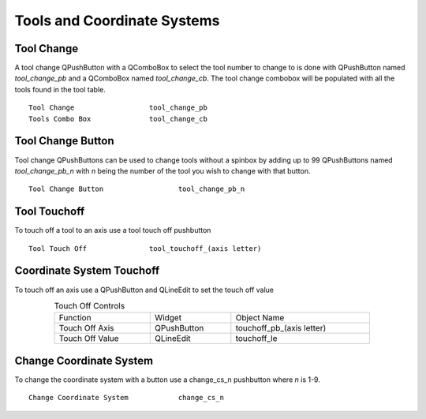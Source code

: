 Tools and Coordinate Systems
============================

Tool Change
-----------

.. image:: /images/tools-01.png
   :align: center

A tool change QPushButton with a QComboBox to select the tool number to change
to is done with QPushButton named `tool_change_pb` and a QComboBox named
`tool_change_cb`. The tool change combobox will be populated with all the tools
found in the tool table.
::

	Tool Change                  tool_change_pb
	Tools Combo Box              tool_change_cb

Tool Change Button
------------------

Tool change QPushButtons can be used to change tools without a spinbox by adding
up to 99 QPushButtons named `tool_change_pb_n` with `n` being the number of the
tool you wish to change with that button.
::

	Tool Change Button                  tool_change_pb_n


Tool Touchoff
-------------

To touch off a tool to an axis use a tool touch off pushbutton
::

	Tool Touch Off               tool_touchoff_(axis letter)


Coordinate System Touchoff
--------------------------

To touch off an axis use a QPushButton and QLineEdit to set the touch off value

.. csv-table:: Touch Off Controls
   :width: 80%
   :align: center

	Function, Widget, Object Name
	Touch Off Axis, QPushButton, touchoff_pb_(axis letter)
	Touch Off Value, QLineEdit, touchoff_le


Change Coordinate System
------------------------

To change the coordinate system with a button use a change_cs_n pushbutton where
`n` is 1-9.
::

	Change Coordinate System            change_cs_n

